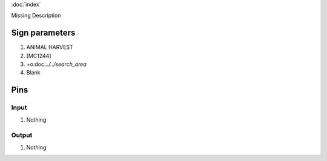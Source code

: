 :doc:`index`

Missing Description

Sign parameters
===============

#. ANIMAL HARVEST
#. [MC1244]
#. +o:doc:`../../search_area`
#. Blank

Pins
====

Input
-----

#. Nothing

Output
------

#. Nothing

